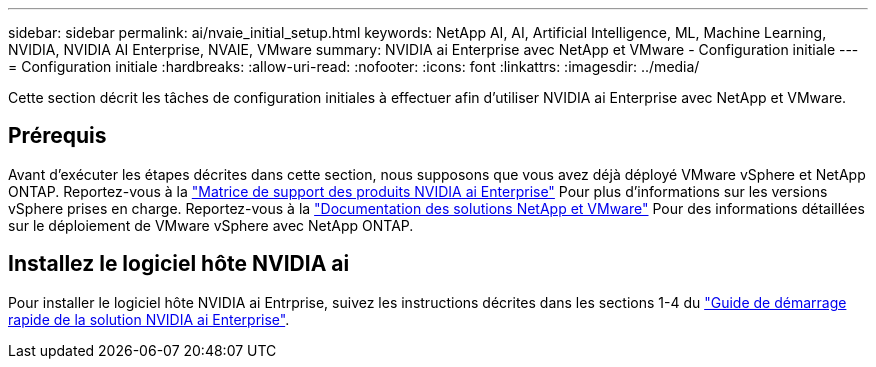 ---
sidebar: sidebar 
permalink: ai/nvaie_initial_setup.html 
keywords: NetApp AI, AI, Artificial Intelligence, ML, Machine Learning, NVIDIA, NVIDIA AI Enterprise, NVAIE, VMware 
summary: NVIDIA ai Enterprise avec NetApp et VMware - Configuration initiale 
---
= Configuration initiale
:hardbreaks:
:allow-uri-read: 
:nofooter: 
:icons: font
:linkattrs: 
:imagesdir: ../media/


[role="lead"]
Cette section décrit les tâches de configuration initiales à effectuer afin d'utiliser NVIDIA ai Enterprise avec NetApp et VMware.



== Prérequis

Avant d'exécuter les étapes décrites dans cette section, nous supposons que vous avez déjà déployé VMware vSphere et NetApp ONTAP. Reportez-vous à la link:https://docs.nvidia.com/ai-enterprise/latest/product-support-matrix/index.html["Matrice de support des produits NVIDIA ai Enterprise"] Pour plus d'informations sur les versions vSphere prises en charge. Reportez-vous à la link:../vmware/vmware-on-netapp.html["Documentation des solutions NetApp et VMware"] Pour des informations détaillées sur le déploiement de VMware vSphere avec NetApp ONTAP.



== Installez le logiciel hôte NVIDIA ai

Pour installer le logiciel hôte NVIDIA ai Entrprise, suivez les instructions décrites dans les sections 1-4 du link:https://docs.nvidia.com/ai-enterprise/latest/quick-start-guide/index.html["Guide de démarrage rapide de la solution NVIDIA ai Enterprise"].
